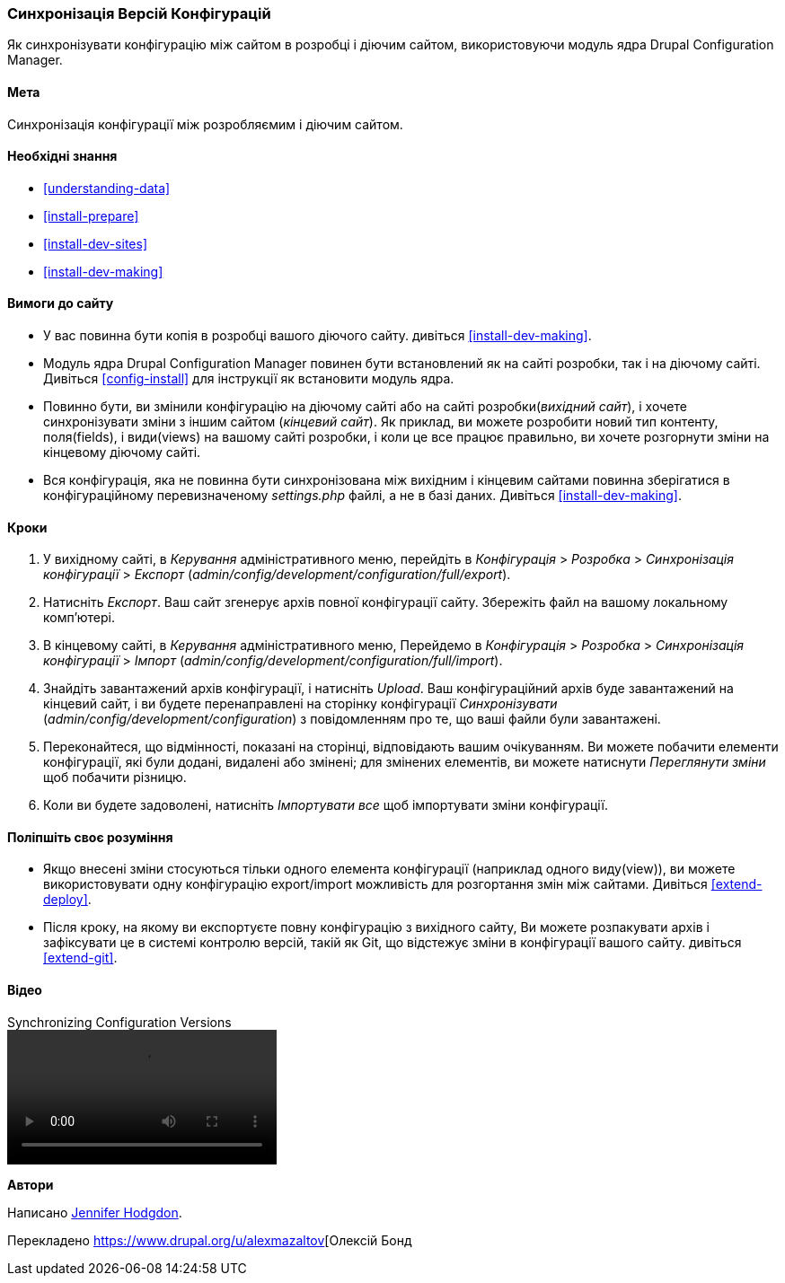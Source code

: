 [[extend-config-versions]]

=== Синхронізація Версій Конфігурацій

[role="summary"]
Як синхронізувати конфігурацію між сайтом в розробці і діючим сайтом, використовуючи модуль ядра Drupal Configuration Manager.

(((Конфігурація, синхронізація між розробляємим і діючим сайтом)))
(((Розробка сайту, синхронізація з діючим сайтом)))
(((Діючий сайт, синхронізація із технічно розробляємим сайтом)))
(((Модуль Configuration Manager, який використовується для синхронізації конфігурації між сайтом в розробці і діючим сайтом)))
(((Модуль, Configuration Manager)))

==== Мета

Синхронізація конфігурації між розробляємим і діючим сайтом.

==== Необхідні знання

* <<understanding-data>>
* <<install-prepare>>
* <<install-dev-sites>>
* <<install-dev-making>>

==== Вимоги до сайту

* У вас повинна бути копія в розробці вашого діючого сайту. дивіться
<<install-dev-making>>.

* Модуль ядра Drupal Configuration Manager повинен бути встановлений як на сайті
розробки, так і на діючому сайті. Дивіться <<config-install>> для інструкції як
встановити модуль ядра.

* Повинно бути, ви змінили конфігурацію на діючому сайті або на сайті розробки(_вихідний сайт_), і хочете синхронізувати зміни з іншим сайтом
(_кінцевий сайт_). Як приклад, ви можете розробити новий тип контенту,
поля(fields), і види(views) на вашому сайті розробки, і коли це все працює
правильно, ви хочете розгорнути зміни на кінцевому діючому сайті.

* Вся конфігурація, яка не повинна бути синхронізована між вихідним і
кінцевим сайтами повинна зберігатися в конфігураційному перевизначеному _settings.php_ файлі, а не в базі даних. Дивіться <<install-dev-making>>.

==== Кроки

. У вихідному сайті, в _Керування_ адміністративного меню, перейдіть в
_Конфігурація_ > _Розробка_ > _Синхронізація конфігурації_ > _Експорт_
(_admin/config/development/configuration/full/export_).

. Натисніть _Експорт_. Ваш сайт згенерує архів повної конфігурації
сайту. Збережіть файл на вашому локальному комп'ютері.

. В кінцевому сайті, в _Керування_ адміністративного меню, Перейдемо в
_Конфігурація_ > _Розробка_ > _Синхронізація конфігурації_ > _Імпорт_
(_admin/config/development/configuration/full/import_).

. Знайдіть завантажений архів конфігурації, і натисніть _Upload_. Ваш
конфігураційний архів буде завантажений на кінцевий сайт, і ви будете
перенаправлені на сторінку конфігурації _Синхронізувати_
(_admin/config/development/configuration_) з повідомленням про те, що ваші файли були
завантажені.

. Переконайтеся, що відмінності, показані на сторінці, відповідають вашим очікуванням. Ви можете побачити
елементи конфігурації, які були додані, видалені або змінені; для змінених
елементів, ви можете натиснути _Переглянути зміни_ щоб побачити різницю.

. Коли ви будете задоволені, натисніть _Імпортувати все_ щоб імпортувати зміни
конфігурації.

==== Поліпшіть своє розуміння

* Якщо внесені зміни стосуються тільки одного елемента конфігурації (наприклад одного виду(view)), ви можете використовувати одну конфігурацію export/import можливість для розгортання
змін між сайтами. Дивіться <<extend-deploy>>.

* Після кроку, на якому ви експортуєте повну конфігурацію з вихідного сайту,
Ви можете розпакувати архів і зафіксувати це в системі контролю
версій, такій як Git, що відстежує зміни в конфігурації вашого сайту. дивіться
<<extend-git>>.

// ==== Related concepts

==== Відео

// Відео Drupalize.Me.
video::https://www.youtube-nocookie.com/embed/dLUGQk8GKa0[title="Synchronizing Configuration Versions"]

// ==== Додаткові матеріали


*Автори*

Написано https://www.drupal.org/u/jhodgdon[Jennifer Hodgdon].

Перекладено https://www.drupal.org/u/alexmazaltov[Олексій Бонд